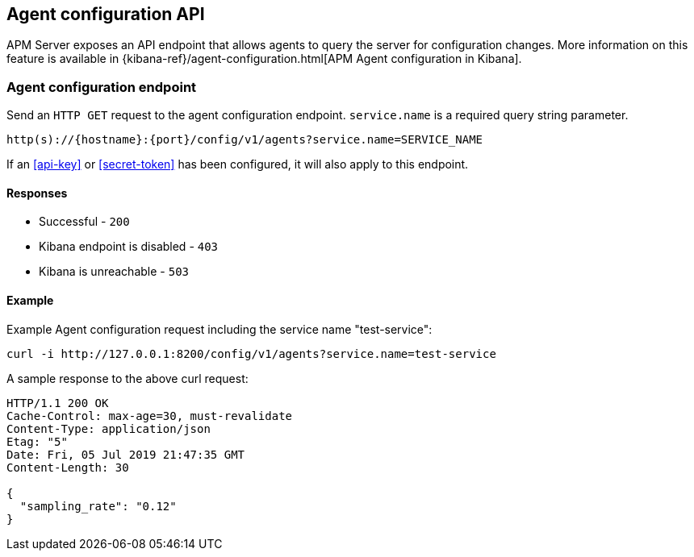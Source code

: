 [[agent-configuration-api]]
== Agent configuration API

APM Server exposes an API endpoint that allows agents to query the server for configuration changes.
More information on this feature is available in {kibana-ref}/agent-configuration.html[APM Agent configuration in Kibana].

[[agent-config-endpoint]]
[float]
=== Agent configuration endpoint

Send an `HTTP GET` request to the agent configuration endpoint.
`service.name` is a required query string parameter.

[source,bash]
------------------------------------------------------------
http(s)://{hostname}:{port}/config/v1/agents?service.name=SERVICE_NAME
------------------------------------------------------------

If an <<api-key>> or <<secret-token>> has been configured, it will also apply to this endpoint.

[[agent-config-api-response]]
[float]
==== Responses

* Successful - `200`
* Kibana endpoint is disabled - `403`
* Kibana is unreachable - `503`

[[agent-config-api-example]]
[float]
==== Example

Example Agent configuration request including the service name "test-service":

["source","sh",subs="attributes"]
---------------------------------------------------------------------------
curl -i http://127.0.0.1:8200/config/v1/agents?service.name=test-service
---------------------------------------------------------------------------

A sample response to the above curl request:

["source","sh",subs="attributes"]
---------------------------------------------------------------------------
HTTP/1.1 200 OK
Cache-Control: max-age=30, must-revalidate
Content-Type: application/json
Etag: "5"
Date: Fri, 05 Jul 2019 21:47:35 GMT
Content-Length: 30

{
  "sampling_rate": "0.12"
}
---------------------------------------------------------------------------
